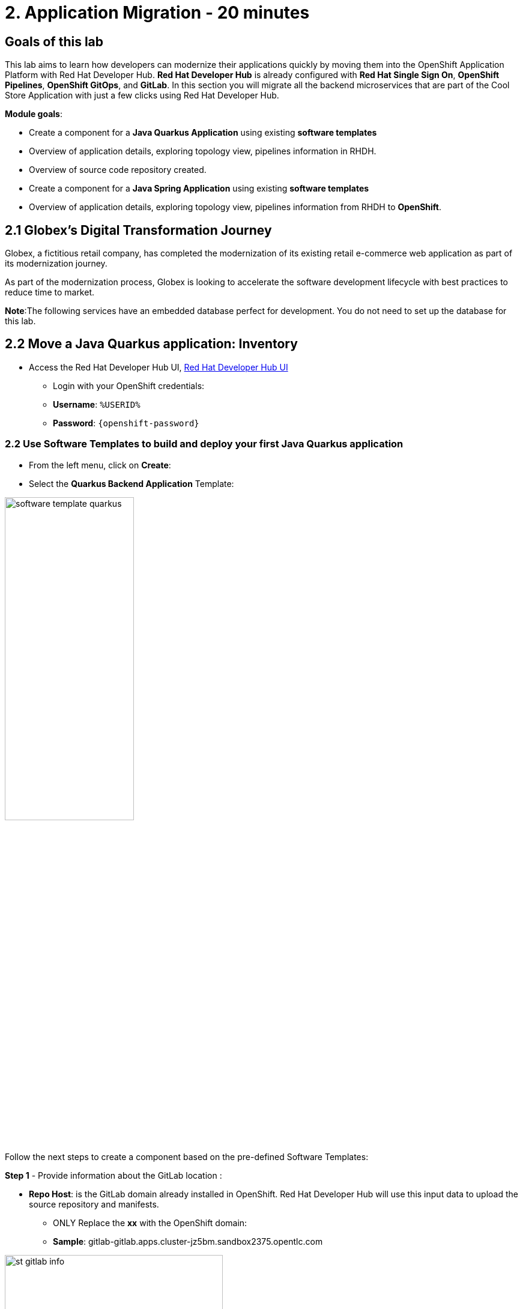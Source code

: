 = 2. Application Migration - 20 minutes
:imagesdir: ../assets/images

== Goals of this lab

This lab aims to learn how developers can modernize their applications quickly by moving them into the OpenShift Application Platform with Red Hat Developer Hub. *Red Hat Developer Hub* is already configured with *Red Hat Single Sign On*, *OpenShift Pipelines*, *OpenShift GitOps*, and *GitLab*. In this section you will migrate all the backend microservices that are part of the Cool Store Application with just a few clicks using Red Hat Developer Hub.

*Module goals*:

* Create a component for a *Java Quarkus Application* using existing *software templates* 
* Overview of application details, exploring topology view, pipelines information in RHDH.
* Overview of source code repository created.
* Create a component for a *Java Spring Application* using existing *software templates* 
* Overview of application details, exploring topology view, pipelines information from RHDH to *OpenShift*.

== 2.1 Globex’s Digital Transformation Journey
Globex, a fictitious retail company, has completed the modernization of its existing retail e-commerce web application as part of its modernization journey.

As part of the modernization process, Globex is looking to accelerate the software development lifecycle with best practices to reduce time to market.  

*Note*:The following services have an embedded database perfect for development. You do not need to set up the database for this lab.

== 2.2 Move a Java Quarkus application: Inventory

* Access the Red Hat Developer Hub UI, https://https://developer-hub-rhdhub.%SUBDOMAIN%[Red Hat Developer Hub UI^]

** Login with your OpenShift credentials:

    ** *Username*: `%USERID%`
    ** *Password*: `{openshift-password}`

=== 2.2 Use Software Templates to build and deploy your first Java Quarkus application

* From the left menu, click on *Create*:

* Select the *Quarkus Backend Application* Template:

image:module2/software_template_quarkus.png[width=50%]  

Follow the next steps to create a component based on the pre-defined Software Templates:

*Step 1* - Provide information about the GitLab location :

* *Repo Host*: is the GitLab domain already installed in OpenShift. Red Hat Developer Hub will use this input data to upload the source repository and manifests.

** ONLY Replace the *xx* with the OpenShift domain:

** *Sample*: gitlab-gitlab.apps.cluster-jz5bm.sandbox2375.opentlc.com

image:module2/st_gitlab_info.png[width=65%]  


* *Repo Group*: is the GitLab organization already configured. Red Hat Developer Hub will use this input data to upload the source repository and manifests.

* Click on *Next Step*

*Step 2* - Provide information about the GitLab location :

*Cluster Id*: is the OpenShift domain. Red Hat Developer Hub will use this input data to build and deploy the application.

** Replace the *X* with the OpenShift domain:
** *Sample*: .apps.cluster-jz5bm.sandbox2375.opentlc.com


image:module2/st_component_clusterid.png[width=65%]  


* *Namespace*:  is the OpenShift namespace. Red Hat Developer Hub will use this input data to build and deploy the application in that namespace.

** Replace the *N* with the user number:
** Your namespace will be *rhdhub-*`%USERID%`.

image:module2/st_component_namespace.png[width=40%]  


*Note*: Each lab participant is already assigned a unique namespace to be used for all the applications. Each application will have a shared identification based on your user name. 

* *Owner*: The owner is your user ID. Red Hat Developer Hub will use this input data in the build and deployment process.

** Replace the *N* with the user:

image:module2/st_component_owner.png[width=40%]  

 Your user will be `%USERID%`.

* Click on *Next Step*

*Step 3* - Provide Build information:

* *Image Host*: The application image will be stored in this registry URL. For this lab, we are using the internal registry of OpenShift. Red Hat Developer Hub will use this input data for the application's build and deployment process.

* *Image Tag*: The image tag used to identify the image. The image will be composed by the application name and tag. Red Hat Developer Hub will use this input data for the application's build and deployment process.

* *Component ID*: The component ID is the application name. Red Hat Developer Hub will use this input data for the application's build and deployment process.

** Replace the *N* with *YOUR* user number:

image:module2/st_component_componentid_quarkus.png[width=40%]  

 Your Component ID will be *inventory-app-*`%USERID%`.

* Click on *Next Step*

* Review and Create

*Sample data*

image:module2/st_component_review_quarkus.png[width=80%]  

* Click on *Create*

=== 2.4 Explore the application overview
*Congratulations* you have built your first application with *Red Hat Developer Hub*. It is time to explore the components and explore the application overview.

* With all your activities in green, click *Open Component in catalog*. 

image:module2/task_activity.png[width=50%]  

* RHDH will open a new tab with the component information. 

** Take some time to review the information in the screen:

image:module2/inventory_overview.png[width=100%] 

* Click on *VIEW SOURCE* to access the new source code repository created.

image:module2/inventory_source.png[width=50%] 

* Click on *TEKTON* to review your pipeline information.
The pipeline will be triggered right away. After a few minutes, you will see the pipeline finished as Succeeded.

image:module2/inventory_pipeline.png[width=100%] 

* Click on *TOPOLOGY* to review your deployment status.
The deployment will be in *blue* immediately after the pipeline succeeds.

** Click on the deployment *inventory-app-*`%USERID%`.

At your right the application details is available. 

image:module2/inventory_deployment.png[width=100%] 

*Note*: We will continue exploring this view in the next section.

== 2.3 Move a Java Spring application: Catalog application

* From the left menu, click on *Create*:

* Select the *Spring Backend Application* Template:

image:module2/software_templates_spring.png[width=50%]  

Follow the next steps to create a component based on the pre-defined Software Templates:

*Step 1* - Provide information about the GitLab location :

* *Repo Host*: is the GitLab domain already installed in OpenShift. Red Hat Developer Hub will use this input data to upload the source repository and manifests.

** ONLY Replace the *xx* with the OpenShift domain:
** *Sample*: gitlab-gitlab.apps.cluster-jz5bm.sandbox2375.opentlc.com

image:module2/st_gitlab_info.png[width=65%]  


* *Repo Group*: is the GitLab organization already configured. Red Hat Developer Hub will use this input data to upload the source repository and manifests.

* Click on *Next Step*

*Step 2* - Provide information about the GitLab location :

*Cluster Id*: is the OpenShift domain. Red Hat Developer Hub will use this input data to build and deploy the application.

** Replace the *xx* with the OpenShift domain:
** *Sample*: .apps.cluster-jz5bm.sandbox2375.opentlc.com

image:module2/st_component_clusterid.png[width=40%]  


*Namespace*:  is the OpenShift namespace. Red Hat Developer Hub will use this input data to build and deploy the application in that namespace.

** Replace the *N* with the user number:
** Your namespace will be *rhdhub-*`%USERID%`.

image:module2/st_component_namespace.png[width=40%]  


*Note*: Each lab participant is already assigned a unique namespace to be used for all the applications. Each application will have a shared identification based on your user name. 

* *Owner*: The owner is your user ID. Red Hat Developer Hub will use this input data in the build and deployment process.

** Replace the *N* with the user:

image:module2/st_component_owner.png[width=40%]  

 Your user will be `%USERID%`.


Click on *Next Step*

*Step 3* - Provide Build information:

* *Image Host*: The application image will be stored in this registry URL. For this lab, we are using the internal registry of OpenShift. Red Hat Developer Hub will use this input data for the application's build and deployment process.

* *Image Tag*: The image tag used to identify the image. The image will be composed by the application name and tag. Red Hat Developer Hub will use this input data for the application's build and deployment process.

* *Component ID*: The component ID is the application name. Red Hat Developer Hub will use this input data for the application's build and deployment process.

** Replace the *N* with *YOUR* user number:
**  Your Component ID will be *catalog-app-*`%USERID%`.

image:module2/st_component_componentid_spring.png[width=50%]  


* Click on *Next Step*

* Review and Create

*Sample data*

image:module2/st_component_review_spring.png[width=80%]  


* Click on *Create*

=== 2.2 Explore the application overview
*Congratulations* you have built your first application with *Red Hat Developer Hub*. It is time to explore the components and explore the application overview.

* With all your activities in green, click *Open Component in catalog*. 

image:module2/task_activity.png[width=65%]   

* RHDH will open a new tab with the component information. 

** Take some time to review the information in the screen:

image:module2/catalog_overview.png[width=100%] 

* In the same tab, click on *Pipelines* to OpenShift to review the Pipelines details. 

image:module2/pipelines_openshift.png[width=65%] 

* Go back to the RHDH UI.

* In the same tab, click on *Deployment* to review your deployment status in OpenShift.
The deployment will be in *blue* immediately after the pipeline succeeds.

*Note*:As you can see, if developers have access, they can review the information in OpenShift as well.

image:module2/catalog_deployment.png[width=65%] 

*Note*: We will continue exploring this view in the next module.

## Congratulations!
You have successfully built and Deployed, using ci/cd, the backend services needed for Cool Store online to work. You used two software templates to build Java Spring and Java Quarkus applications. Depending on your company guidelines and architectures, you could use more templates to satisfy the application's needs. 